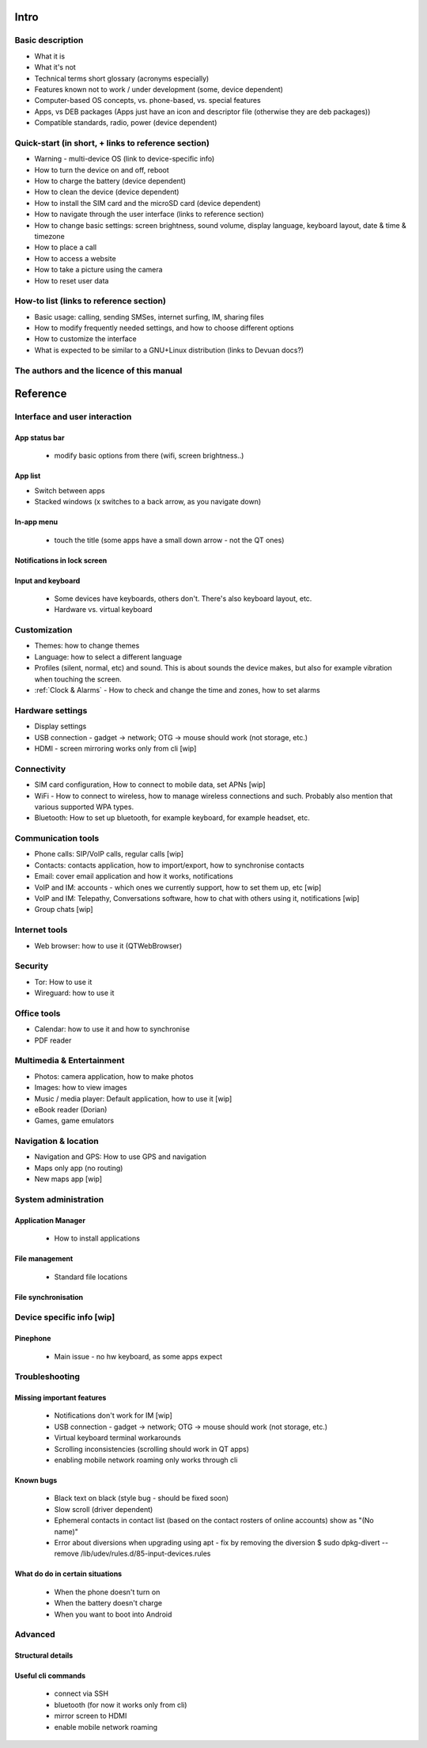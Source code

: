 Intro
=====

Basic description
-----------------
* What it is
* What it's not
* Technical terms short glossary (acronyms especially)
* Features known not to work / under development (some, device dependent)
* Computer-based OS concepts, vs. phone-based, vs. special features\
* Apps, vs DEB packages (Apps just have an icon and descriptor file (otherwise they are deb packages))
* Compatible standards, radio, power (device dependent)

Quick-start (in short, + links to reference section)
----------------------------------------------------
* Warning - multi-device OS (link to device-specific info)
* How to turn the device on and off, reboot
* How to charge the battery (device dependent)
* How to clean the device (device dependent)
* How to install the SIM card and the microSD card (device dependent)
* How to navigate through the user interface (links to reference section)
* How to change basic settings: screen brightness, sound volume, display language, keyboard layout, date & time & timezone
* How to place a call
* How to access a website
* How to take a picture using the camera
* How to reset user data

How-to list (links to reference section)
----------------------------------------
* Basic usage: calling, sending SMSes, internet surfing, IM, sharing files
* How to modify frequently needed settings, and how to choose different options
* How to customize the interface
* What is expected to be similar to a GNU+Linux distribution (links to Devuan docs?)

The authors and the licence of this manual
------------------------------------------

Reference
=========

Interface and user interaction
-------------------------------

App status bar
""""""""""""""
  - modify basic options from there (wifi, screen brightness..)

App list
""""""""
* Switch between apps
* Stacked windows (x switches to a back arrow, as you navigate down)

In-app menu
"""""""""""
   - touch the title (some apps have a small down arrow - not the QT ones)

Notifications in lock screen
""""""""""""""""""""""""""""

Input and keyboard
""""""""""""""""""

   - Some devices have keyboards, others don't. There's also keyboard layout, etc.
   - Hardware vs. virtual keyboard

Customization
-------------
* Themes: how to change themes
* Language: how to select a different language
* Profiles (silent, normal, etc) and sound. This is about sounds the device makes, but also for example vibration when touching the screen.
* :ref:`Clock & Alarms` - How to check and change the time and zones, how to set alarms

Hardware settings
-----------------
* Display settings
* USB connection - gadget -> network; OTG -> mouse should work (not storage, etc.)
* HDMI - screen mirroring works only from cli [wip]

Connectivity
------------
* SIM card configuration, How to connect to mobile data, set APNs [wip]
* WiFi - How to connect to wireless, how to manage wireless connections and such. Probably also mention that various supported WPA types.
* Bluetooth: How to set up bluetooth, for example keyboard, for example headset, etc.

Communication tools
-------------------
* Phone calls: SIP/VoIP calls, regular calls [wip]
* Contacts: contacts application, how to import/export, how to synchronise contacts
* Email: cover email application and how it works, notifications
* VoIP and IM: accounts - which ones we currently support, how to set them up, etc [wip]
* VoIP and IM: Telepathy, Conversations software, how to chat with others using it, notifications [wip]
* Group chats [wip]

Internet tools
--------------
* Web browser: how to use it (QTWebBrowser)

Security
--------
* Tor: How to use it
* Wireguard: how to use it

Office tools
------------
* Calendar: how to use it and how to synchronise
* PDF reader

Multimedia & Entertainment
--------------------------
* Photos: camera application, how to make photos
* Images: how to view images
* Music / media player: Default application, how to use it [wip]
* eBook reader (Dorian)
* Games, game emulators

Navigation & location
---------------------
* Navigation and GPS: How to use GPS and navigation
* Maps only app (no routing)
* New maps app [wip]

System administration
---------------------

Application Manager
"""""""""""""""""""
   - How to install applications

File management
"""""""""""""""
   - Standard file locations

File synchronisation
""""""""""""""""""""

Device specific info [wip]
--------------------------

Pinephone
"""""""""
  - Main issue - no hw keyboard, as some apps expect

Troubleshooting
---------------

Missing important features
""""""""""""""""""""""""""

  - Notifications don't work for IM [wip]
  - USB connection - gadget -> network; OTG -> mouse should work (not storage, etc.)
  - Virtual keyboard terminal workarounds
  - Scrolling inconsistencies (scrolling should work in QT apps)
  - enabling mobile network roaming only works through cli

Known bugs
""""""""""

  - Black text on black (style bug - should be fixed soon)
  - Slow scroll (driver dependent)
  - Ephemeral contacts in contact list (based on the contact rosters of online accounts) show as "(No name)"
  - Error about diversions when upgrading using apt - fix by removing the diversion $ sudo dpkg-divert --remove /lib/udev/rules.d/85-input-devices.rules


What do do in certain situations
""""""""""""""""""""""""""""""""
  - When the phone doesn't turn on
  - When the battery doesn't charge
  - When you want to boot into Android

Advanced
--------

Structural details
""""""""""""""""""

Useful cli commands
"""""""""""""""""""

  - connect via SSH
  - bluetooth (for now it works only from cli)
  - mirror screen to HDMI
  - enable mobile network roaming
